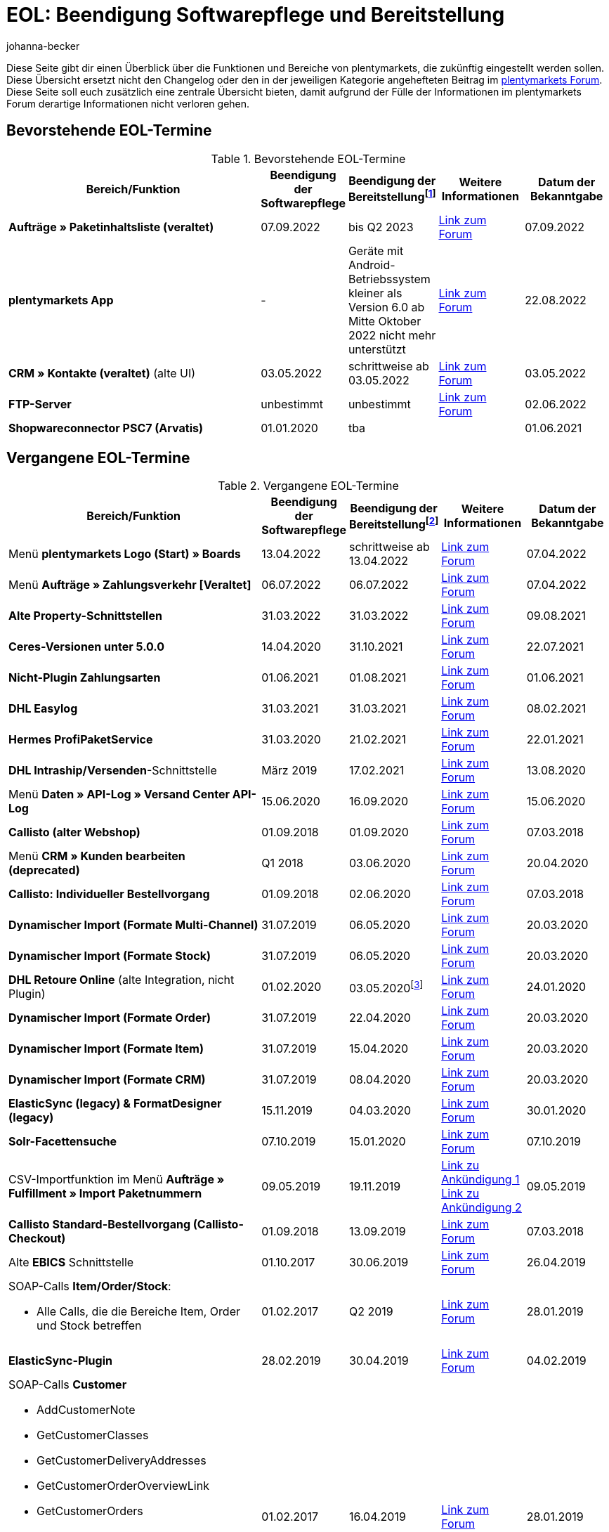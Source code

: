 = EOL: Beendigung Softwarepflege und Bereitstellung
:description: Auf dieser Seite findest du eine Übersicht mit den Enddaten von Softwarepflege und Bereitstellung der Funktionen und Bereiche in plentymarkets.
:keywords: EOL, EOL-Termin, EOL Termin, End of life, Beendigung, Softwarepflege, Bereitstellung, plentymarkets Version 6, plentymarkets Client, SOAP-API, Classic-Backend, Callisto, altes CMS, Termin, Termine, Link zum Forum, bevorstehende EOL-Termine, vergangene EOL-Termine, Verfügbarkeit
:description: Erfahre mehr über die Bereiche und Funktionen von plentymarkets, die zukünftig eingestellt werden oder bereits eingestellt wurden.
:author: johanna-becker

Diese Seite gibt dir einen Überblick über die Funktionen und Bereiche von plentymarkets, die zukünftig eingestellt werden sollen.
Diese Übersicht ersetzt nicht den Changelog oder den in der jeweiligen Kategorie angehefteten Beitrag im link:https://forum.plentymarkets.com/[plentymarkets Forum^]. Diese Seite soll euch zusätzlich eine zentrale Übersicht bieten, damit aufgrund der Fülle der Informationen im plentymarkets Forum derartige Informationen nicht verloren gehen.

[#10]
== Bevorstehende EOL-Termine

[[tabelle-bevorstehende-eol-termine]]
.Bevorstehende EOL-Termine
[cols="3,1,1,1,1"]
|====
|Bereich/Funktion |Beendigung der Softwarepflege |Beendigung der Bereitstellungfootnote:[Datum, ab wann die Funktion nicht mehr verfügbar ist] |Weitere Informationen |Datum der Bekanntgabe

|*Aufträge » Paketinhaltsliste (veraltet)* 
|07.09.2022
|bis Q2 2023
|link:https://forum.plentymarkets.com/t/ankuendigung-neue-paketinhaltsliste-announcement-new-package-content-list/693629[Link zum Forum^]
|07.09.2022

|[#intable-app]*plentymarkets App* 
|- 
|Geräte mit Android-Betriebssystem kleiner als Version 6.0 ab Mitte Oktober 2022 nicht mehr unterstützt 
|link:https://forum.plentymarkets.com/t/ankuendigung-mindestversion-fuer-android-geraete-wird-angehoben-minimum-version-for-android-devices-will-be-increased/691890[Link zum Forum^]
|22.08.2022

|*CRM » Kontakte (veraltet)* (alte UI)
|03.05.2022
|schrittweise ab 03.05.2022
|link:https://forum.plentymarkets.com/t/eol-alte-kontakte-ui-wird-abgeschaltet-eol-old-contact-ui-will-be-deactivated/679028[Link zum Forum^]
|03.05.2022

|*FTP-Server*
|unbestimmt
|unbestimmt
|link:https://forum.plentymarkets.com/t/ftp-end-of-life-announcement-unknown-date/675956/37[Link zum Forum^]
|02.06.2022

| *Shopwareconnector PSC7 (Arvatis)*
|01.01.2020
|tba
|
|01.06.2021

|====

[#20]
== Vergangene EOL-Termine

[[tabelle-vergangene-eol-termine]]
.Vergangene EOL-Termine
[cols="3,1,1,1,1"]
|====
|Bereich/Funktion |Beendigung der Softwarepflege |Beendigung der Bereitstellungfootnote:[Datum, ab wann die Funktion nicht mehr verfügbar ist] |Weitere Informationen |Datum der Bekanntgabe

|Menü *plentymarkets Logo (Start) » Boards*
|13.04.2022
|schrittweise ab 13.04.2022
|link:https://forum.plentymarkets.com/t/ankuendigung-eol-boards-announcement-eol-boards/676479[Link zum Forum^]
|07.04.2022

| Menü *Aufträge » Zahlungsverkehr [Veraltet]*
|06.07.2022
|06.07.2022
|link:https://forum.plentymarkets.com/t/ankuendigung-abschaltung-alte-benutzeroberflaeche-zahlungsverkehr-announcement-abandonment-of-old-user-interface-payments/655278[Link zum Forum^]
|07.04.2022

| *Alte Property-Schnittstellen*
|31.03.2022
|31.03.2022
|link:https://forum.plentymarkets.com/t/ankuendigung-eol-alte-eigenschaften-announcement-eol-old-properties/648316[Link zum Forum^]
|09.08.2021

| *Ceres-Versionen unter 5.0.0*
|14.04.2020
|31.10.2021
|link:https://forum.plentymarkets.com/t/eol-ankuendigung-ceres-versionen-unterhalb-von-5-nicht-mehr-unterstuetzt-jetzt-umsteigen-auf-5-0-35/646505[Link zum Forum^]
|22.07.2021

| *Nicht-Plugin Zahlungsarten*
|01.06.2021
|01.08.2021
|link:https://forum.plentymarkets.com/t/end-of-life-non-plugin-zahlarten-end-of-life-non-plugin-payment-methods/640916[Link zum Forum^]
|01.06.2021

| *DHL Easylog*
|31.03.2021
|31.03.2021
|link:https://forum.plentymarkets.com/t/dhl-easylog-time-to-say-goodbye-welcome-dhl-shipping-versenden-plugin/625910[Link zum Forum^]
|08.02.2021

| *Hermes ProfiPaketService*
|31.03.2020
|21.02.2021
|link:https://forum.plentymarkets.com/t/abschaltung-der-props-api-hermes-api-durch-hermes-im-februar-2021-deactivation-of-hermes-props-api-in-february-2021/623480[Link zum Forum^]
|22.01.2021

| *DHL Intraship/Versenden*-Schnittstelle
|März 2019
|17.02.2021
|link:https://forum.plentymarkets.com/t/ankuendigung-abschaltung-eol-der-dhl-intraship-versenden-schnittstelle-am-03-10-17-februar-2021-announcement-deactivation-eol-of-dhl-intraship-versenden-on-3-10-17-february-2021/602806[Link zum Forum^]
|13.08.2020

|Menü *Daten » API-Log » Versand Center API-Log*
|15.06.2020
|16.09.2020
|link:https://forum.plentymarkets.com/t/ankuendigung-eol-abschaltung-des-bereichs-daten-api-log-versand-center-api-log/602476[Link zum Forum^]
|15.06.2020

|*Callisto (alter Webshop)*
|01.09.2018
|01.09.2020
|link:https://forum.plentymarkets.com/t/verschiebung-der-abschaltung-vom-individuellen-bestellvorgang-und-vom-alten-webshop-callisto/574682[Link zum Forum^]
|07.03.2018

|Menü *CRM » Kunden bearbeiten (deprecated)*
|Q1 2018
|03.06.2020
|link:https://forum.plentymarkets.com/t/ankuendigung-menue-crm-kunden-bearbeiten-deprecated-wird-abgeschaltet/586869[Link zum Forum^]
|20.04.2020

| *Callisto: Individueller Bestellvorgang*
|01.09.2018
|02.06.2020
|link:https://forum.plentymarkets.com/t/verschiebung-der-abschaltung-vom-individuellen-bestellvorgang-und-vom-alten-webshop-callisto/574682[Link zum Forum^]
|07.03.2018

| *Dynamischer Import (Formate Multi-Channel)*
|31.07.2019
|06.05.2020
|link:https://forum.plentymarkets.com/t/abschaltung-dynamischer-import-deactivation-of-the-dynamic-import/576466[Link zum Forum^]
|20.03.2020

| *Dynamischer Import (Formate Stock)*
|31.07.2019
|06.05.2020
|link:https://forum.plentymarkets.com/t/abschaltung-dynamischer-import-deactivation-of-the-dynamic-import/576466[Link zum Forum^]
|20.03.2020

| *DHL Retoure Online* (alte Integration, nicht Plugin)
|01.02.2020
|03.05.2020footnote:[Terminvorgabe des Partners]
|link:https://forum.plentymarkets.com/t/umstellung-dhl-retoure-online-auf-neues-verfahren-plugin-verfuegbar/575687[Link zum Forum^]
|24.01.2020

| *Dynamischer Import (Formate Order)*
|31.07.2019
|22.04.2020
|link:https://forum.plentymarkets.com/t/abschaltung-dynamischer-import-deactivation-of-the-dynamic-import/576466[Link zum Forum^]
|20.03.2020

| *Dynamischer Import (Formate Item)*
|31.07.2019
|15.04.2020
|link:https://forum.plentymarkets.com/t/abschaltung-dynamischer-import-deactivation-of-the-dynamic-import/576466[Link zum Forum^]
|20.03.2020

| *Dynamischer Import (Formate CRM)*
|31.07.2019
|08.04.2020
|link:https://forum.plentymarkets.com/t/abschaltung-dynamischer-import-deactivation-of-the-dynamic-import/576466[Link zum Forum^]
|20.03.2020

| *ElasticSync (legacy) & FormatDesigner (legacy)*
|15.11.2019
|04.03.2020
|link:https://forum.plentymarkets.com/t/abschaltung-formatdesigner-legacy-elasticsync-legacy/576363[Link zum Forum^]
|30.01.2020

| *Solr-Facettensuche*
|07.10.2019
|15.01.2020
|link:https://forum.plentymarkets.com/t/ankuendigung-eol-solr-facettensuche/560769[Link zum Forum^]
|07.10.2019

|CSV-Importfunktion im Menü *Aufträge » Fulfillment » Import Paketnummern*
|09.05.2019
|19.11.2019
|link:https://forum.plentymarkets.com/t/ankuendigung-ersetzen-des-paketnummern-imports-im-bereich-fulfillment-durch-elasticsync-bis-zum-30-06-2019/540409[Link zu Ankündigung 1^] +
link:https://forum.plentymarkets.com/t/ankuendigung-abschaltung-paketnummern-import-zum-15-11-2019/559443[Link zu Ankündigung 2^]
|09.05.2019

| *Callisto Standard-Bestellvorgang (Callisto-Checkout)*
|01.09.2018
|13.09.2019
|link:https://forum.plentymarkets.com/t/callisto-deine-tage-sind-gezaehlt-das-eol-steht-fest/222767[Link zum Forum^]
|07.03.2018

|Alte *EBICS* Schnittstelle
|01.10.2017
|30.06.2019
|link:https://forum.plentymarkets.com/t/ankuendigung-abschaltung-der-ebics-schnittstelle-zum-30-06-2019/538653[Link zum Forum^]
|26.04.2019

a|SOAP-Calls *Item/Order/Stock*:

* Alle Calls, die die Bereiche Item, Order und Stock betreffen
|01.02.2017
|Q2 2019
|https://forum.plentymarkets.com/t/ankuendigung-schrittweise-abschaltung-der-soap-api/526661[Link zum Forum^]
|28.01.2019

| *ElasticSync-Plugin*
|28.02.2019
|30.04.2019
|link:https://forum.plentymarkets.com/t/plugin-elasticsync-ende-softwarepflege-und-abschaltung/527705[Link zum Forum^]
|04.02.2019

a|SOAP-Calls *Customer*

* AddCustomerNote +
* GetCustomerClasses +
* GetCustomerDeliveryAddresses +
* GetCustomerOrderOverviewLink +
* GetCustomerOrders +
* GetCustomerScheduler +
* GetCustomers +
* GetCustomersNewsletterSubscriptions +
* SetCustomerDeliveryAddresses +
* SetCustomers +
|01.02.2017
|16.04.2019
|https://forum.plentymarkets.com/t/ankuendigung-schrittweise-abschaltung-der-soap-api/526661[Link zum Forum^]
|28.01.2019

| *Dynamischer Import*
|31.01.2019
|15.05.2019
|link:https://forum.plentymarkets.com/t/eol-dynamischer-import/525832[Link zum Forum^]
|21.01.2019
a|SOAP-Calls *Payment* +

* AddIncomingPayments +
* GetActiveMethodOfPaymentList +
* GetIncomingPayments +
* GetMethodOfPayments +
* SetBankCreditCardData
|01.02.2017
|03.04.2019
|https://forum.plentymarkets.com/t/ankuendigung-schrittweise-abschaltung-der-soap-api/526661[Link zum Forum^]
|28.01.2019

a|SOAP-Calls *Marketplace*

* GetMarketAccounts +
* GetMarketDirectories +
* GetMarketItemNumbers +
* GetMarketListingItemVariants +
* GetMarketLogs +
* GetMarketShippingProfiles +
* GetMarketStoreCategories +
* GetMarketplaceTransactions +
* SetMarketItemNumbers +
* SetMarketListings

SOAP-Calls *Dynamic Import/Export* +

* SetDynamicExport +
* SetDynamicImport +
* GetDynamicExport +
* GetDynamicFormats +
* GetDynamicImportStack
|01.02.2017
|27.03.2019
|https://forum.plentymarkets.com/t/ankuendigung-schrittweise-abschaltung-der-soap-api/526661[Link zum Forum^]
|28.01.2019

a|SOAP-Calls *Categories*

* DeleteCategories +
* GetCategories +
* GetCategoryBranchID +
* GetCategoryMappingForMarket +
* GetCategoryPreview +
* GetMarketStoreCategories +
* UpdateCategoriesBranches +
* SetStoreCategories
|01.02.2017
|20.03.2019
|https://forum.plentymarkets.com/t/ankuendigung-schrittweise-abschaltung-der-soap-api/526661[Link zum Forum^]
|28.01.2019

a|SOAP-Calls (vermischt)

* GetRacksList +
* SetWarranties +
* GetTermsAndCancellation +
* GetLegalInformation +
* GetDeleteLog +
* GetPlentyMarketsVersion +
* GetCustomerNotes
|01.02.2017
|04.03.2019
|https://forum.plentymarkets.com/t/ankuendigung-schrittweise-abschaltung-der-soap-api/526661[Link zum Forum^]
|28.01.2019

a|SOAP-Calls *Listings* +

* DeleteListingsLayoutTemplates +
* DeleteListingsProperties +
* DeleteListingsTemplates +
* GetListings +
* GetListingsLayoutTemplates +
* GetListingsProperties +
* GetListingsTemplates +
* GetPartsCompatibilityListings +
* SetListings +
* SetListingsLayoutTemplates +
* SetListingsTemplates +
* SetMarketListings +
* SetPartsCompatibilityListings +
* UpdateListingsRelist +
* UpdateListingsStart +
* UpdateListingsStop +
* UpdateListingsUpdate +
* UpdateListingsVerify
|01.02.2017
|27.02.2019
|https://forum.plentymarkets.com/t/ankuendigung-schrittweise-abschaltung-der-soap-api/526661[Link zum Forum^]
|28.01.2019

a|SOAP-Calls *Email Template* +

* DeleteEmailTemplates +
* GetEmailFolderList +
* GetEmailTemplate +
* GetEmailTemplates +
* GetFolderEmails +
* SetEmailTemplates
|01.02.2017
|20.02.2019
|https://forum.plentymarkets.com/t/ankuendigung-schrittweise-abschaltung-der-soap-api/526661[Link zum Forum^]
|28.01.2019

a|SOAP-Calls *Ticket* +

* AddTicket +
* AddTicketLeafe
|01.02.2017
|13.02.2019
|https://forum.plentymarkets.com/t/ankuendigung-schrittweise-abschaltung-der-soap-api/526661[Link zum Forum^]
|28.01.2019

| *TLS 1.0-Protokoll*
|30.09.2018
|30.09.2018
|link:https://forum.plentymarkets.com/t/abschaltung-des-tls-1-0-protokolls-zum-30-09-2018/500910[Link zum Forum^]
|11.07.2018

| *plentymarkets Version 6* +
(inkl. *plentyConnect* und *plentyShipping*)
|01.09.2016 (verlängert bis 01.02.2017)
|01.09.2018
|link:https://forum.plentymarkets.com/t/plentymarkets-6-hat-eol-erreicht-wartung-fokussiert-sich-auf-plentymarkets-7/40845[Link zum Forum^]
|01.09.2016

| *plentymarkets Client*
|04.02.2017
|20.07.2018footnote:[Mit Abschaltung des Classic-Backends.]
|link:https://forum.plentymarkets.com/t/package-package-neuer-client-229-beta-package-package/42851[Link zum Forum^]
|04.02.2017

| *Classic-Backend*
|15.06.2018
|11.07.2018
|link:https://forum.plentymarkets.com/t/schrittweise-abschaltung-classic-backend/495411[Link zum Forum^]
|04.06.2018

| *SOAP-API-Versionen 112, 113, 114* +
(plentymarkets 6)
|01.02.2017
|22.05.2018
|link:https://forum.plentymarkets.com/t/ankuendigung-abschaltung-der-alten-soap-api-versionen/321185[Link zum Forum^]
|09.04.2018

| *SOAP-API-Versionen 105, 109, 110, 111* +
(plentymarkets 6)
|01.02.2017
|23.04.2018
|link:https://forum.plentymarkets.com/t/ankuendigung-abschaltung-der-alten-soap-api-versionen/321185[Link zum Forum^]
|09.04.2018

| *Mobile Warehouse*
|01.02.2018
|23.04.2018
|link:https://forum.plentymarkets.com/t/mobile-warehouse-stirb-langsam-teil-1/177744[Link zu Ankündigung 1^] +
link:https://forum.plentymarkets.com/t/mobile-warehouse-stirb-langsam-teil-2/321278[Link zu Ankündigung 2^]
|01.02.2018

| *SOAP-API-Versionen 105, 109, 110, 111, 112, 113, 114* +
(plentymarkets)
|23.04.2018
|23.04.2018 +
|link:https://forum.plentymarkets.com/t/ankuendigung-abschaltung-der-alten-soap-api-versionen/321185[Link zum Forum^]
|09.04.2018

|====
